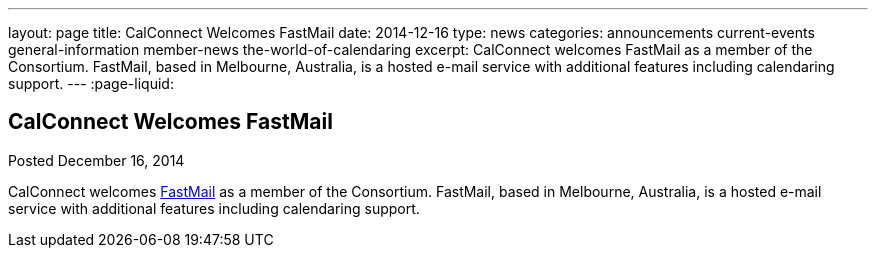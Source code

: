 ---
layout: page
title: CalConnect Welcomes FastMail
date: 2014-12-16
type: news
categories: announcements current-events general-information member-news the-world-of-calendaring
excerpt: CalConnect welcomes FastMail as a member of the Consortium. FastMail, based in Melbourne, Australia, is a hosted e-mail service with additional features including calendaring support.
---
:page-liquid:

== CalConnect Welcomes FastMail

Posted December 16, 2014 

CalConnect welcomes https://www.fastmail.com[FastMail] as a member of the Consortium. FastMail, based in Melbourne, Australia, is a hosted e-mail service with additional features including calendaring support.


